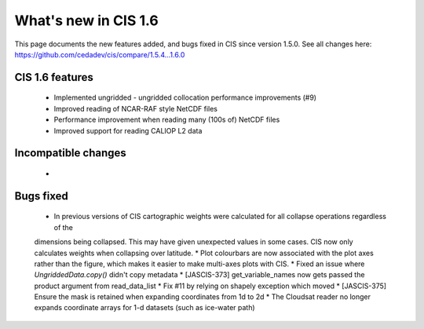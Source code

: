 
=====================
What's new in CIS 1.6
=====================

This page documents the new features added, and bugs fixed in CIS since version 1.5.0. See all changes here: https://github.com/cedadev/cis/compare/1.5.4...1.6.0


CIS 1.6 features
================
 * Implemented ungridded - ungridded collocation performance improvements (#9)
 * Improved reading of NCAR-RAF style NetCDF files
 * Performance improvement when reading many (100s of) NetCDF files
 * Improved support for reading CALIOP L2 data

Incompatible changes
====================
 *

Bugs fixed
==========

 * In previous versions of CIS cartographic weights were calculated for all collapse operations regardless of the
 dimensions being collapsed. This may have given unexpected values in some cases. CIS now only calculates weights
 when collapsing over latitude.
 * Plot colourbars are now associated with the plot axes rather than the figure, which makes it easier to make
 multi-axes plots with CIS.
 * Fixed an issue where `UngriddedData.copy()` didn't copy metadata
 * [JASCIS-373] get_variable_names now gets passed the product argument from read_data_list
 * Fix #11 by relying on shapely exception which moved
 * [JASCIS-375] Ensure the mask is retained when expanding coordinates from 1d to 2d
 * The Cloudsat reader no longer expands coordinate arrays for 1-d datasets (such as ice-water path)
